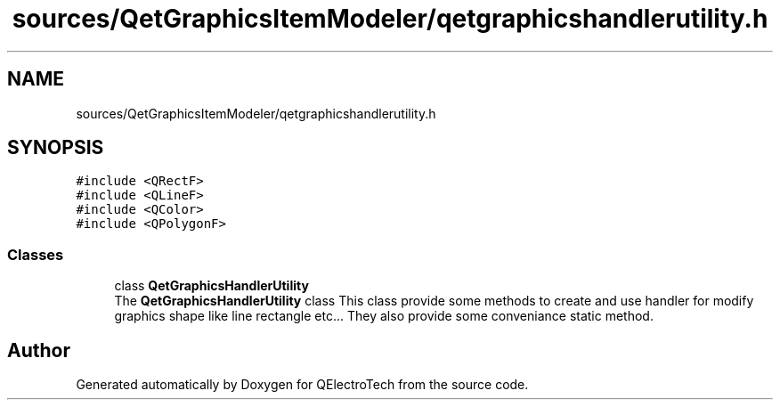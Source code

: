 .TH "sources/QetGraphicsItemModeler/qetgraphicshandlerutility.h" 3 "Thu Aug 27 2020" "Version 0.8-dev" "QElectroTech" \" -*- nroff -*-
.ad l
.nh
.SH NAME
sources/QetGraphicsItemModeler/qetgraphicshandlerutility.h
.SH SYNOPSIS
.br
.PP
\fC#include <QRectF>\fP
.br
\fC#include <QLineF>\fP
.br
\fC#include <QColor>\fP
.br
\fC#include <QPolygonF>\fP
.br

.SS "Classes"

.in +1c
.ti -1c
.RI "class \fBQetGraphicsHandlerUtility\fP"
.br
.RI "The \fBQetGraphicsHandlerUtility\fP class This class provide some methods to create and use handler for modify graphics shape like line rectangle etc\&.\&.\&. They also provide some conveniance static method\&. "
.in -1c
.SH "Author"
.PP 
Generated automatically by Doxygen for QElectroTech from the source code\&.
